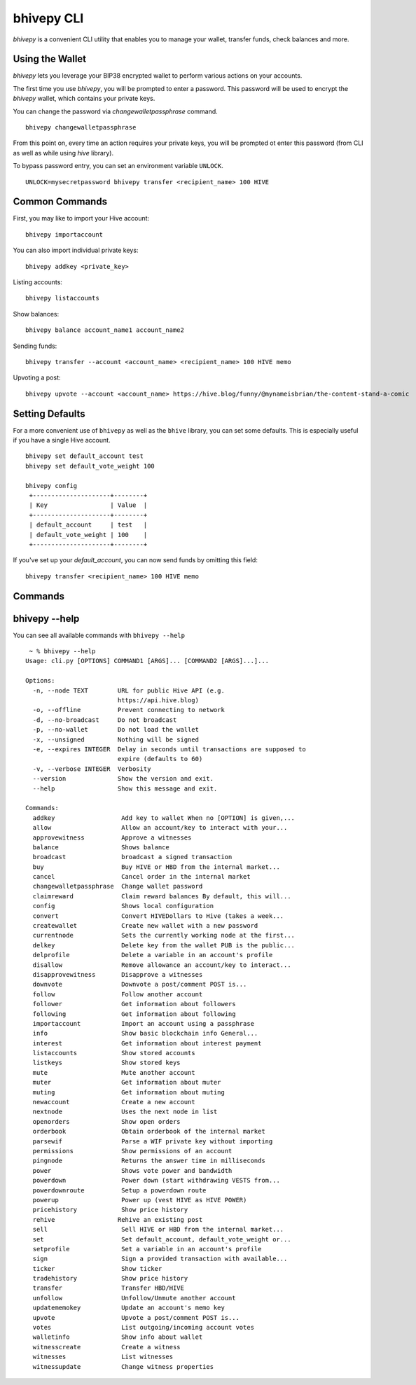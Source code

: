 bhivepy CLI
~~~~~~~~~~~
`bhivepy` is a convenient CLI utility that enables you to manage your wallet, transfer funds, check
balances and more.

Using the Wallet
----------------
`bhivepy` lets you leverage your BIP38 encrypted wallet to perform various actions on your accounts.

The first time you use `bhivepy`, you will be prompted to enter a password. This password will be used to encrypt
the `bhivepy` wallet, which contains your private keys.

You can change the password via `changewalletpassphrase` command.

::

    bhivepy changewalletpassphrase


From this point on, every time an action requires your private keys, you will be prompted ot enter
this password (from CLI as well as while using `hive` library).

To bypass password entry, you can set an environment variable ``UNLOCK``.

::

    UNLOCK=mysecretpassword bhivepy transfer <recipient_name> 100 HIVE

Common Commands
---------------
First, you may like to import your Hive account:

::

    bhivepy importaccount


You can also import individual private keys:

::

   bhivepy addkey <private_key>

Listing accounts:

::

   bhivepy listaccounts

Show balances:

::

   bhivepy balance account_name1 account_name2

Sending funds:

::

   bhivepy transfer --account <account_name> <recipient_name> 100 HIVE memo

Upvoting a post:

::

   bhivepy upvote --account <account_name> https://hive.blog/funny/@mynameisbrian/the-content-stand-a-comic


Setting Defaults
----------------
For a more convenient use of ``bhivepy`` as well as the ``bhive`` library, you can set some defaults.
This is especially useful if you have a single Hive account.

::

   bhivepy set default_account test
   bhivepy set default_vote_weight 100

   bhivepy config
    +---------------------+--------+
    | Key                 | Value  |
    +---------------------+--------+
    | default_account     | test   |
    | default_vote_weight | 100    |
    +---------------------+--------+

If you've set up your `default_account`, you can now send funds by omitting this field:

::

    bhivepy transfer <recipient_name> 100 HIVE memo

Commands
--------

.. click:: bhive.cli:cli
    :prog: bhivepy
    :show-nested:

bhivepy --help
--------------
You can see all available commands with ``bhivepy --help``

::

    ~ % bhivepy --help
   Usage: cli.py [OPTIONS] COMMAND1 [ARGS]... [COMMAND2 [ARGS]...]...

   Options:
     -n, --node TEXT        URL for public Hive API (e.g.
                            https://api.hive.blog)
     -o, --offline          Prevent connecting to network
     -d, --no-broadcast     Do not broadcast
     -p, --no-wallet        Do not load the wallet
     -x, --unsigned         Nothing will be signed
     -e, --expires INTEGER  Delay in seconds until transactions are supposed to
                            expire (defaults to 60)
     -v, --verbose INTEGER  Verbosity
     --version              Show the version and exit.
     --help                 Show this message and exit.

   Commands:
     addkey                  Add key to wallet When no [OPTION] is given,...
     allow                   Allow an account/key to interact with your...
     approvewitness          Approve a witnesses
     balance                 Shows balance
     broadcast               broadcast a signed transaction
     buy                     Buy HIVE or HBD from the internal market...
     cancel                  Cancel order in the internal market
     changewalletpassphrase  Change wallet password
     claimreward             Claim reward balances By default, this will...
     config                  Shows local configuration
     convert                 Convert HIVEDollars to Hive (takes a week...
     createwallet            Create new wallet with a new password
     currentnode             Sets the currently working node at the first...
     delkey                  Delete key from the wallet PUB is the public...
     delprofile              Delete a variable in an account's profile
     disallow                Remove allowance an account/key to interact...
     disapprovewitness       Disapprove a witnesses
     downvote                Downvote a post/comment POST is...
     follow                  Follow another account
     follower                Get information about followers
     following               Get information about following
     importaccount           Import an account using a passphrase
     info                    Show basic blockchain info General...
     interest                Get information about interest payment
     listaccounts            Show stored accounts
     listkeys                Show stored keys
     mute                    Mute another account
     muter                   Get information about muter
     muting                  Get information about muting
     newaccount              Create a new account
     nextnode                Uses the next node in list
     openorders              Show open orders
     orderbook               Obtain orderbook of the internal market
     parsewif                Parse a WIF private key without importing
     permissions             Show permissions of an account
     pingnode                Returns the answer time in milliseconds
     power                   Shows vote power and bandwidth
     powerdown               Power down (start withdrawing VESTS from...
     powerdownroute          Setup a powerdown route
     powerup                 Power up (vest HIVE as HIVE POWER)
     pricehistory            Show price history
     rehive                 Rehive an existing post
     sell                    Sell HIVE or HBD from the internal market...
     set                     Set default_account, default_vote_weight or...
     setprofile              Set a variable in an account's profile
     sign                    Sign a provided transaction with available...
     ticker                  Show ticker
     tradehistory            Show price history
     transfer                Transfer HBD/HIVE
     unfollow                Unfollow/Unmute another account
     updatememokey           Update an account's memo key
     upvote                  Upvote a post/comment POST is...
     votes                   List outgoing/incoming account votes
     walletinfo              Show info about wallet
     witnesscreate           Create a witness
     witnesses               List witnesses
     witnessupdate           Change witness properties
